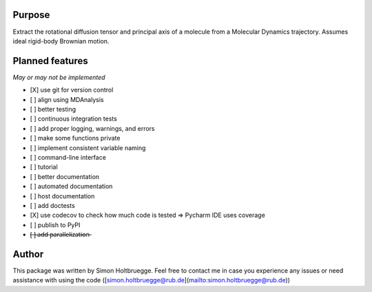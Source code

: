 .. |ss| raw:: html
   <strike>
.. |se| raw:: html
   </strike>

Purpose
=======

Extract the rotational diffusion tensor and principal axis of a molecule from a Molecular Dynamics trajectory. Assumes ideal rigid-body Brownian motion.

Planned features
================

*May or may not be implemented*

- [X] use git for version control
- [ ] align using MDAnalysis
- [ ] better testing
- [ ] continuous integration tests
- [ ] add proper logging, warnings, and errors
- [ ] make some functions private
- [ ] implement consistent variable naming
- [ ] command-line interface
- [ ] tutorial
- [ ] better documentation
- [ ] automated documentation
- [ ] host documentation
- [ ] add doctests
- [X] use codecov to check how much code is tested => Pycharm IDE uses coverage
- [ ] publish to PyPI
- [̶ ]̶ ̶a̶d̶d̶ ̶p̶a̶r̶a̶l̶l̶e̶l̶i̶z̶a̶t̶i̶o̶n̶


Author
======
This package was written by Simon Holtbruegge. Feel free to contact me in case you experience any issues or need assistance with using the code ([simon.holtbruegge@rub.de](mailto:simon.holtbruegge@rub.de))
